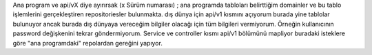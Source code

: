 Ana program ve api/vX diye ayırırsak (x Sürüm numarası) ;
ana programda tabloları belirttiğim domainler ve bu tablo işlemlerini gerçekleştiren repositoriesler bulunmakta.
dış dünya için api/v1 kısmını açıyorum burada yine tablolar bulunuyor ancak burada dış dünyaya vereceğim bilgiler olacağı için
tüm bilgileri vermiyorum. Örneğin kullanıcının password değişkenini tekrar göndermiyorum.
Service ve controller kısmı api/v1 bölümünü mapliyor buradaki isteklere göre "ana programdaki" repolardan gereğini
yapıyor.